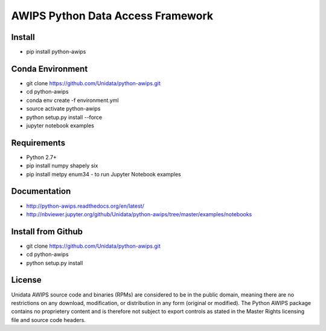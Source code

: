 AWIPS Python Data Access Framework
==================================

|License| |PyPI| |LatestDocs| 

|Travis| |Codacy|

.. |License| image:: https://img.shields.io/pypi/l/python-awips.svg
    :target: https://pypi.python.org/pypi/python-awips/
    :alt: License

.. |PyPI| image:: https://img.shields.io/pypi/v/python-awips.svg
        :target: https://pypi.python.org/pypi/python-awips/
        :alt: PyPI Package

.. |PyPIDownloads| image:: https://img.shields.io/pypi/dm/python-awips.svg
        :target: https://pypi.python.org/pypi/python-awips/
        :alt: PyPI Downloads

.. |LatestDocs| image:: https://readthedocs.org/projects/pip/badge/?version=latest
        :target: http://python-awips.readthedocs.org/en/latest/
        :alt: Latest Doc Build Status

.. |Travis| image:: https://travis-ci.org/Unidata/python-awips.svg?branch=master
        :target: https://travis-ci.org/Unidata/python-awips
        :alt: Travis Build Status

.. |Codacy| image:: https://api.codacy.com/project/badge/Grade/560b27db294449ed9484da1aadeaee91
        :target: https://www.codacy.com/app/mjames/python-awips
        :alt: Codacy issues


Install
-------

- pip install python-awips

Conda Environment
-----------------

- git clone https://github.com/Unidata/python-awips.git
- cd python-awips
- conda env create -f environment.yml
- source activate python-awips
- python setup.py install --force
- jupyter notebook examples

Requirements
------------

- Python 2.7+
- pip install numpy shapely six
- pip install metpy enum34 - to run Jupyter Notebook examples

Documentation
-------------

* http://python-awips.readthedocs.org/en/latest/
* http://nbviewer.jupyter.org/github/Unidata/python-awips/tree/master/examples/notebooks

Install from Github
-------------------

- git clone https://github.com/Unidata/python-awips.git
- cd python-awips
- python setup.py install


License
-------

Unidata AWIPS source code and binaries (RPMs) are considered to be in the public domain, meaning there are no restrictions on any download, modification, or distribution in any form (original or modified). The Python AWIPS package contains no proprietery content and is therefore not subject to export controls as stated in the Master Rights licensing file and source code headers.
